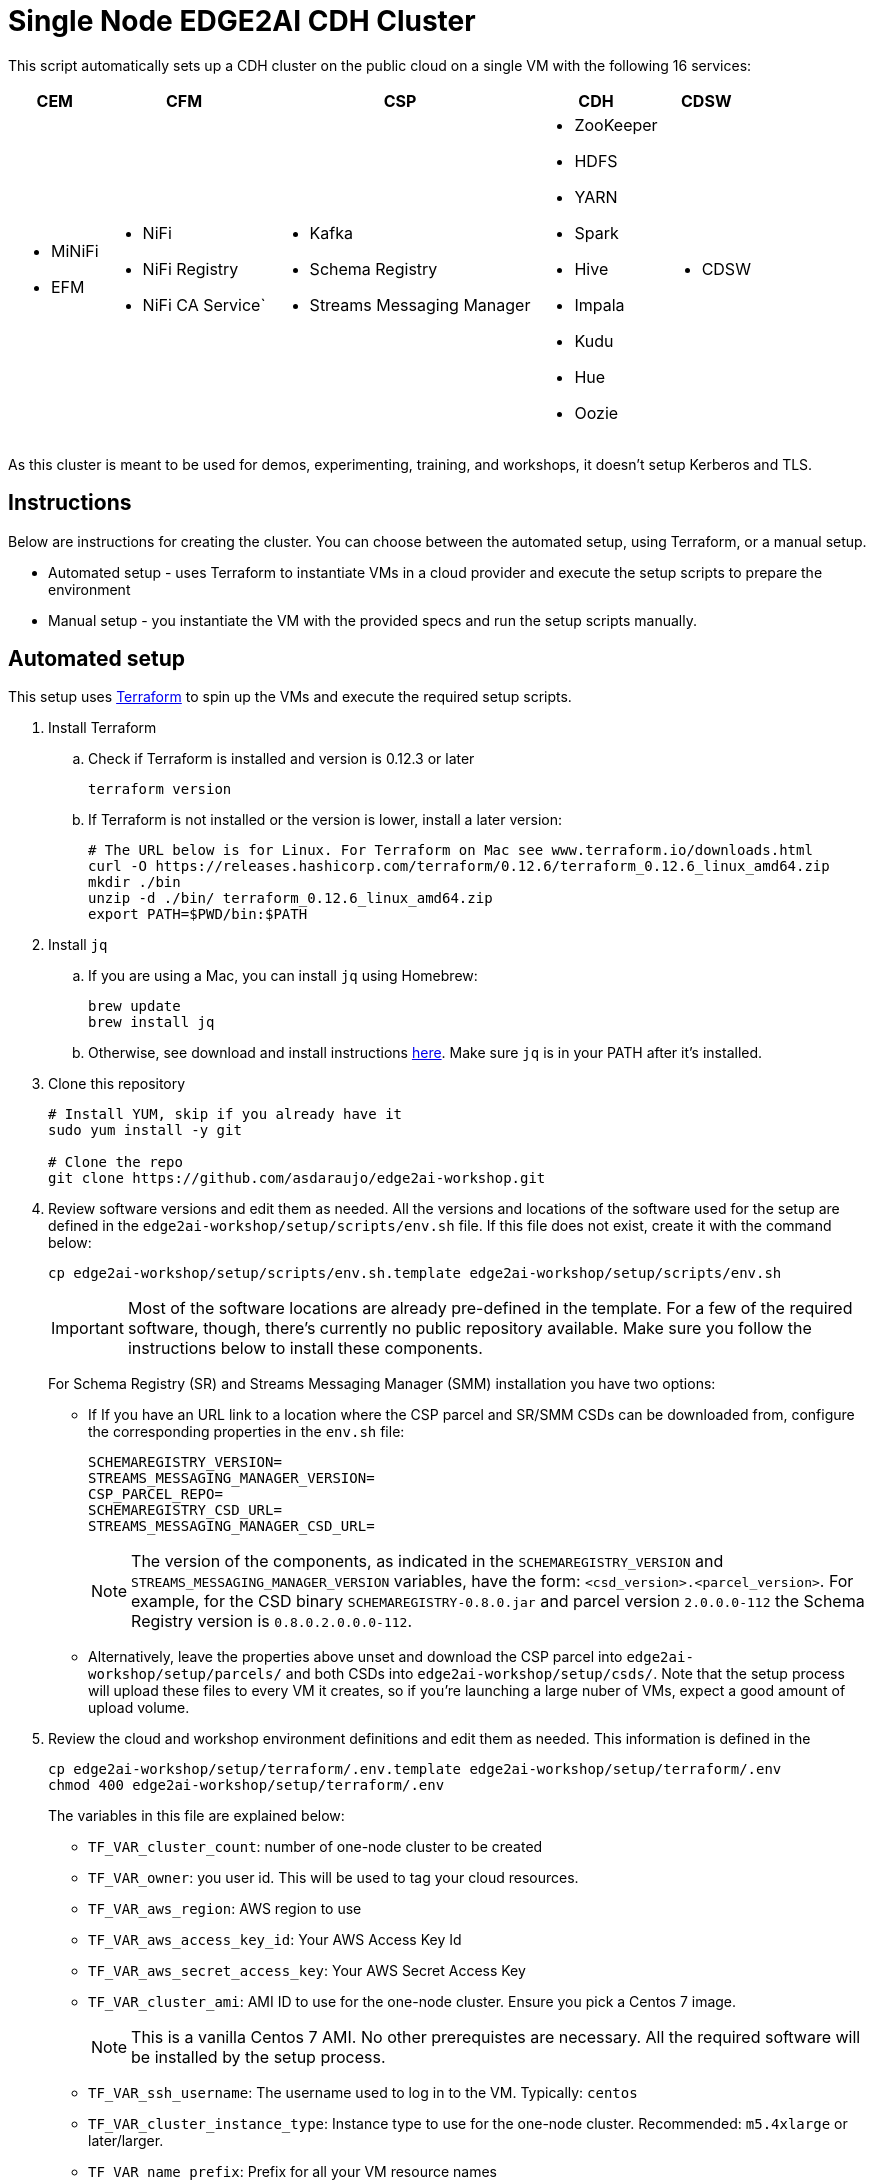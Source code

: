 = Single Node EDGE2AI CDH Cluster

This script automatically sets up a CDH cluster on the public cloud on a single VM with the following 16 services: 

[%autowidth,cols="1a,1a,1a,1a,1a",options="header"]
|====
^|CEM ^|CFM ^|CSP ^|CDH ^|CDSW
|* MiNiFi
* EFM
|* NiFi
* NiFi Registry
* NiFi CA Service`
|* Kafka
* Schema Registry
* Streams Messaging Manager
|* ZooKeeper
* HDFS
* YARN
* Spark
* Hive
* Impala
* Kudu
* Hue
* Oozie
|* CDSW
|====

As this cluster is meant to be used for demos, experimenting, training, and workshops, it doesn't setup Kerberos and TLS.

== Instructions

Below are instructions for creating the cluster. You can choose between the automated setup, using Terraform, or a manual setup.

* Automated setup - uses Terraform to instantiate VMs in a cloud provider and execute the setup scripts to prepare the environment
* Manual setup - you instantiate the VM with the provided specs and run the setup scripts manually.

== Automated setup

This setup uses link:https://www.terraform.io/[Terraform] to spin up the VMs and execute the required setup scripts.

. Install Terraform
.. Check if Terraform is installed and version is 0.12.3 or later
+
[source,shell]
----
terraform version
----
.. If Terraform is not installed or the version is lower, install a later version:
+
[source,shell]
----
# The URL below is for Linux. For Terraform on Mac see www.terraform.io/downloads.html
curl -O https://releases.hashicorp.com/terraform/0.12.6/terraform_0.12.6_linux_amd64.zip
mkdir ./bin
unzip -d ./bin/ terraform_0.12.6_linux_amd64.zip
export PATH=$PWD/bin:$PATH
----

. Install `jq`
.. If you are using a Mac, you can install `jq` using Homebrew:
+
[source,shell]
----
brew update
brew install jq
----

.. Otherwise, see download and install instructions link:https://stedolan.github.io/jq/download/[here]. Make sure `jq` is in your PATH after it's installed.

. Clone this repository
+
[source,shell]
----
# Install YUM, skip if you already have it
sudo yum install -y git

# Clone the repo
git clone https://github.com/asdaraujo/edge2ai-workshop.git
----

. Review software versions and edit them as needed. All the versions and locations of the software used for the setup are defined in the `edge2ai-workshop/setup/scripts/env.sh` file. If this file does not exist, create it with the command below:
+
[source,shell]
----
cp edge2ai-workshop/setup/scripts/env.sh.template edge2ai-workshop/setup/scripts/env.sh
----
+
IMPORTANT: Most of the software locations are already pre-defined in the template. For a few of the required software, though, there's currently no public repository available. Make sure you follow the instructions below to install these components.
+
For Schema Registry (SR) and Streams Messaging Manager (SMM) installation you have two options:

* If If you have an URL link to a location where the CSP parcel and SR/SMM CSDs can be downloaded from, configure the corresponding properties in the `env.sh` file:
+
[source,shell]
----
SCHEMAREGISTRY_VERSION=
STREAMS_MESSAGING_MANAGER_VERSION=
CSP_PARCEL_REPO=
SCHEMAREGISTRY_CSD_URL=
STREAMS_MESSAGING_MANAGER_CSD_URL=
----
+
NOTE: The version of the components, as indicated in the `SCHEMAREGISTRY_VERSION` and `STREAMS_MESSAGING_MANAGER_VERSION` variables, have the form: `<csd_version>.<parcel_version>`. For example, for the CSD binary `SCHEMAREGISTRY-0.8.0.jar` and parcel version `2.0.0.0-112` the Schema Registry version is `0.8.0.2.0.0.0-112`.

* Alternatively, leave the properties above unset and download the CSP parcel into `edge2ai-workshop/setup/parcels/` and both CSDs into `edge2ai-workshop/setup/csds/`. Note that the setup process will upload these files to every VM it creates, so if you're launching a large nuber of VMs, expect a good amount of upload volume.

. Review the cloud and workshop environment definitions and edit them as needed. This information is defined in the
+
[source,shell]
----
cp edge2ai-workshop/setup/terraform/.env.template edge2ai-workshop/setup/terraform/.env
chmod 400 edge2ai-workshop/setup/terraform/.env
----
+
The variables in this file are explained below:

* `TF_VAR_cluster_count`: number of one-node cluster to be created

* `TF_VAR_owner`: you user id. This will be used to tag your cloud resources.
* `TF_VAR_aws_region`: AWS region to use
* `TF_VAR_aws_access_key_id`: Your AWS Access Key Id
* `TF_VAR_aws_secret_access_key`: Your AWS Secret Access Key

* `TF_VAR_cluster_ami`: AMI ID to use for the one-node cluster. Ensure you pick a Centos 7 image.
+
NOTE: This is a vanilla Centos 7 AMI. No other prerequistes are necessary. All the required software will be installed by the setup process.
* `TF_VAR_ssh_username`: The username used to log in to the VM. Typically: `centos`
* `TF_VAR_cluster_instance_type`: Instance type to use for the one-node cluster. Recommended: `m5.4xlarge` or later/larger.

* `TF_VAR_name_prefix`: Prefix for all your VM resource names
* `TF_VAR_project`: Project name. This is used for instance tagging.
* `TF_VAR_enddate`: End date in MMDDYYYY format. This is used for instance tagging. Some Cloudera environment use this to automatically kill "expired" instances.

. Launch your environment
+
[source,shell]
----
cd edge2ai-workshop/setup/terraform/
terraform init # this only has to be executed once after cloning the repo
./launch.sh
----
+
At the end of the script execution it will list the following information for all the clusters. This information should be provided to the workshop attendees:

* Public DNS Name
* Public IP
* Private DNS Name

A private key file will also be created on the local directory for authenticating the connections to the clusters.

. Once the workshop is completed, terminate all the environments with the following command:
+
[source,shell]
----
# cd edge2ai-workshop/setup/terraform/
./terminate.sh
----

. A few helper scripts are provided to help connecting to the clusters:

* `./list-details.sh` - display the details of all the clusters (public DNS, public IP and private DNS).
* `./check-services.sh` - perform a health check of all the cluster to verify if all the services are up and running.
* `./connect-to-cluster.sh <cluster_number>` - connect to the specified cluster using SSH.
* `./browse-cluster.sh <cluster_number>` - (MacOS only) Opens a Chrome browser with all the tabs required for the workshop. All the URLs use the cluster's public DNS name.
* `./browse-cluster-socks.sh <cluster_number>` - (MacOS only) Same as above, but using URLs with the private DNS name, instead, and setting the browser to use a SOCKS proxy, which is spawn by the script.

Clusters numbers start from 0 (zero).

== Manual setup

. Provision one VM for the cluster setup

* Create a Centos 7 VM with at least 16 vCPUs/ 64 GB RAM. Choose the plain vanilla Centos image, not a cloudera-centos image.
+
NOTE: This is a vanilla Centos 7 AMI. No other prerequistes are necessary. All the required software will be installed by the setup process.
* OS disk size: at least *100 GB*.
* Docker device disk: at least *200 GB* SSD disk.
+
NOTE: You need a fast disk for the *Docker volume*. Aim for a disk with 3000 IOPS. This might mean choosing a 1TB disk.
+
IMPORTANT: Ensure that you allocate disks with the sizes specified above, or larger. Otherwise, you may run out of space during the workshop.

. Configure VM and networking

* If you created the VM on Azure and need to resize the OS disk, here are the [instructions](scripts/how-to-resize-os-disk.md).
* Add 2 inbound rules to the Security Group:
** to allow your IP only, for all ports.
** to allow the VM's own IP, for all ports.

. SSH into the VM, clone this repository and `cd` to the scripts directory:
+
[source,shell]
----
# Install YUM, skip if you already have it
sudo yum install -y git

# Clone the repo
git clone https://github.com/asdaraujo/edge2ai-workshop.git

# Go to the scripts directory
cd edge2ai-workshop/setup/scripts
----

. Review software versions and edit them as needed. All the versions and locations of the software used for the setup are defined in the `edge2ai-workshop/setup/scripts/env.sh` file. If this file does not exist, create it with the command below:
+
[source,shell]
----
cp env.sh.template env.sh
----
+
IMPORTANT: Most of the software locations are already pre-defined in the template. For a few of the required software, though, there's currently no public repository available. Make sure you follow the instructions below to install these components.
+
For Schema Registry (SR) and Streams Messaging Manager (SMM) installation you have two options:

* If If you have an URL link to a location where the CSP parcel and SR/SMM CSDs can be downloaded from, configure the corresponding properties in the `env.sh` file:
+
[source,shell]
----
SCHEMAREGISTRY_VERSION=
STREAMS_MESSAGING_MANAGER_VERSION=
CSP_PARCEL_REPO=
SCHEMAREGISTRY_CSD_URL=
STREAMS_MESSAGING_MANAGER_CSD_URL=
----
+
NOTE: The version of the components, as indicated in the `SCHEMAREGISTRY_VERSION` and `STREAMS_MESSAGING_MANAGER_VERSION` variables, have the form: `<csd_version>.<parcel_version>`. For example, for the CSD binary `SCHEMAREGISTRY-0.8.0.jar` and parcel version `2.0.0.0-112` the Schema Registry version is `0.8.0.2.0.0.0-112`.

* Alternatively, leave the properties above unset and download the CSP parcel into `edge2ai-workshop/setup/parcels/` and both CSDs into `edge2ai-workshop/setup/csds/`. Note that the setup process will upload these files to every VM it creates, so if you're launching a large nuber of VMs, expect a good amount of upload volume.

. Run the `setup.sh` script. It takes 3 arguments:
+
IMPORTANT: The script current implementation only supports AWS deployments. Azure and GCP will be added in the future.

** The cloud provider name: `aws`,`azure`,`gcp`.
** The template file.
** (OPTIONAL) the Docker Device disk mount point.

+
--
_Example_:

[source,shell]
----
chmod +x setup.sh
./setup.sh aws cdsw_template.json /dev/sdc
----
--

. Wait until the script finishes, check for any error.

== Use

* Once the script returns, you can open Cloudera Manager at http://<public_dns>:7180. The default credentials are `admin/admin`.

* Wait for about 10-20 mins for CDSW to be ready. You can monitor the status of CDSW by issuing the `cdsw status` command.

* You can use `kubectl get pods -n kube-system` to check if all the pods that the role `Master` is suppose to start have really started.

* You can also check the CDSW deployment status on `CM > CDSW service > Instances > Master role > Processes > stdout`.

== Other setup scripts
=== SMM post setup:
==== Run for a single node
1. SSH to the cluster master node
2. Runn smm-generator
[source,shell]
----
sudo /opt/dataloader/smm-generator.sh start
----
==== Run for all clusters.
1. Got to the terminal window where you lanched workshop setup
2. Following options are available.
[source,shell]
----
./run-on-all-clusters.sh "sudo /opt/dataloader/smm-generator.sh start"
----
3. You can stop by running
----
./run-on-all-clusters.sh "sudo /opt/dataloader/smm-generator.sh stop"
----
4. You can check status using
----
./run-on-all-clusters.sh "sudo /opt/dataloader/smm-generator.sh status"
----
== Troubleshooting and known issues

=== Clock Offset

The NTPD service which is required by Kudu and the Host is not installed. For the moment, just put
`--use-hybrid-clock=false`  in Kudu's Configuration property `Kudu Service Advanced Configuration Snippet (Safety Valve) for gflagfile` and suppressed all other warnings.

=== Docker device

To find out what the docker device mount point is, use `lsblk`. See below examples:

See examples below:

==== AWS, using a M5.2xlarge or M5.4xlarge VM:

[source,shell]
----
$ lsblk
NAME        MAJ:MIN RM  SIZE RO TYPE MOUNTPOINT
nvme0n1     259:1    0  100G  0 disk
+-nvme0n1p1 259:2    0  100G  0 part /
nvme1n1     259:0    0 1000G  0 disk

$ ./setup.sh aws cdsw_template.json /dev/nvme1n1
----

==== Azure Standard D8s v3 or Standard D16s v3

[source,shell]
----
$ lsblk
NAME   MAJ:MIN RM  SIZE RO TYPE MOUNTPOINT
fd0      2:0    1    4K  0 disk
sda      8:0    0   30G  0 disk
+-sda1   8:1    0  500M  0 part /boot
+-sda2   8:2    0 29.5G  0 part /
sdb      8:16   0   56G  0 disk
+-sdb1   8:17   0   56G  0 part /mnt/resource
sdc      8:32   0 1000G  0 disk
sr0     11:0    1  628K  0 rom

$ ./setup.sh azure cdsw_template.json /dev/sdc
----

==== GCP n1-standard-8 or n1-standard-16

[source,shell]
----
$ lsblk
NAME   MAJ:MIN RM  SIZE RO TYPE MOUNTPOINT
sda      8:0    0  100G  0 disk 
└─sda1   8:1    0  100G  0 part /
sdb      8:16   0 1000G  0 disk 

$ ./setup.sh gcp cdsw_template.json /dev/sdb
----
